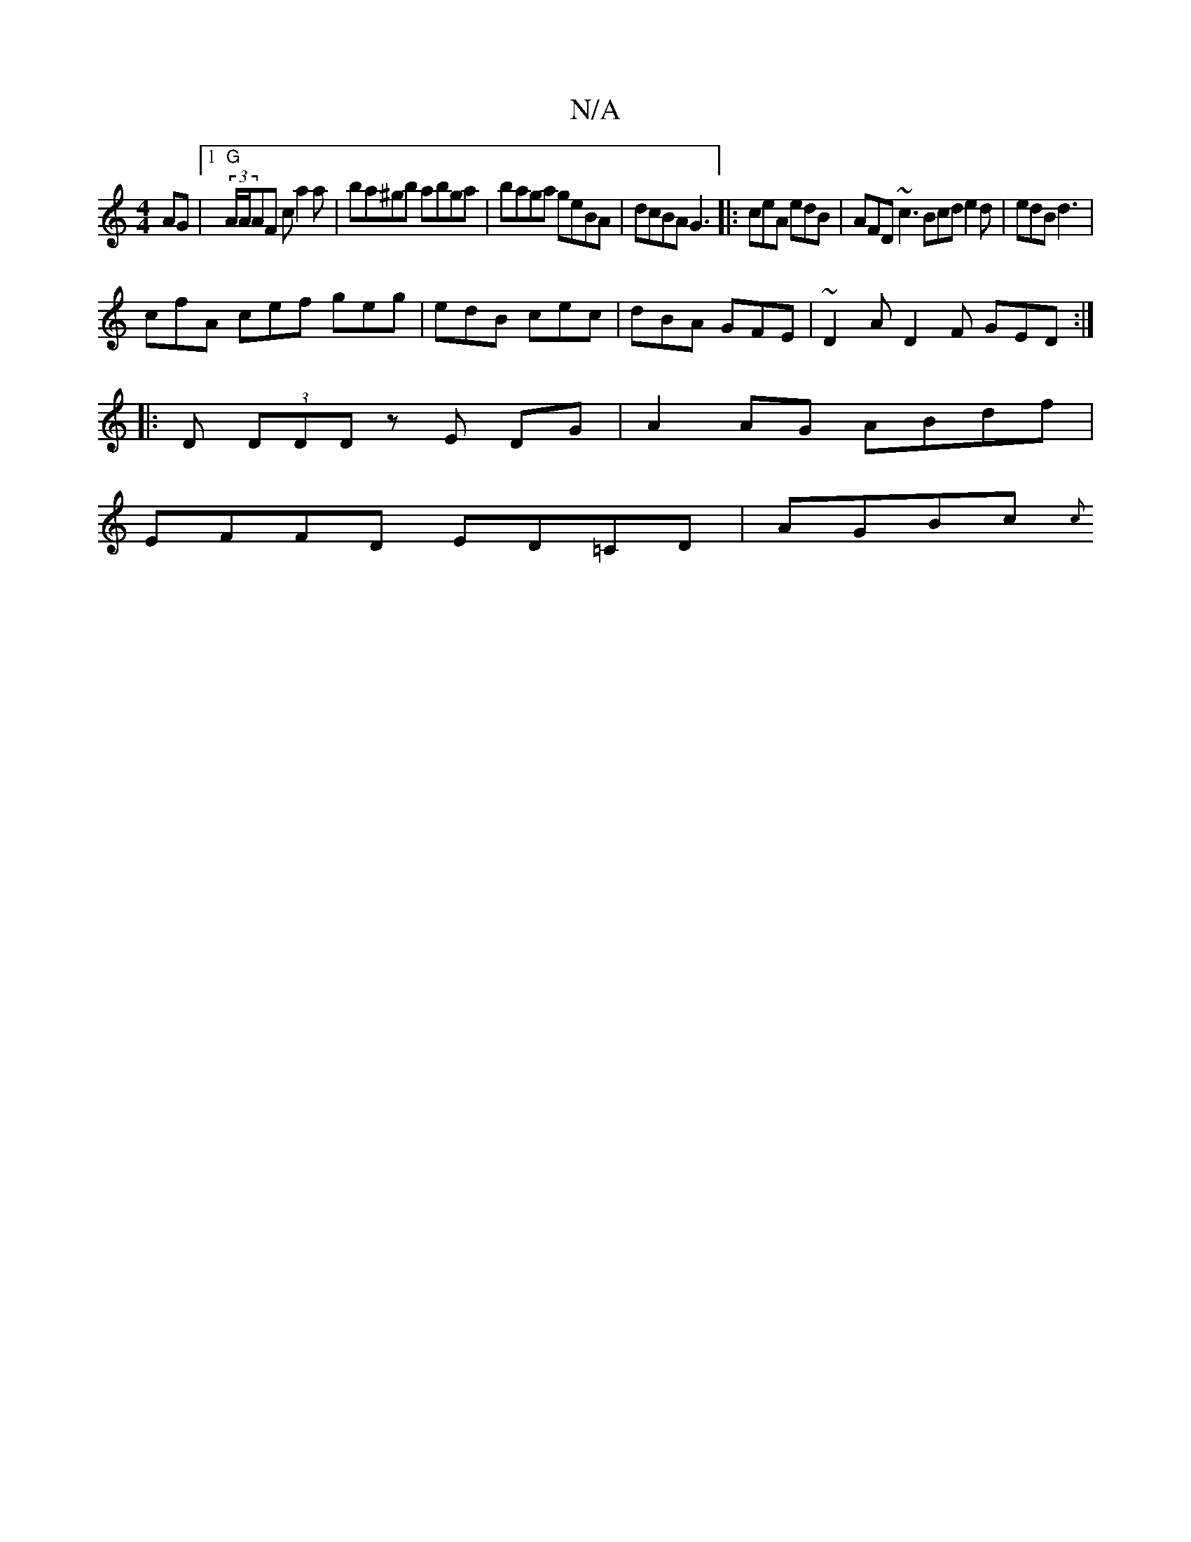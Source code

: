 X:1
T:N/A
M:4/4
R:N/A
K:Cmajor
 AG |1 "G"(3A/A/AF ca2a | ba^gb abga | baga geBA | dcBA G3 |: ceA edB | AFD ~c3 Bcd e2d | edB d3 |
cfA cef geg | edB cec | dBA GFE | ~D2A D2F GED :|
|: D (3DDD zE DG |A2 AG ABdf |
EFFD ED=CD | AGBc {c